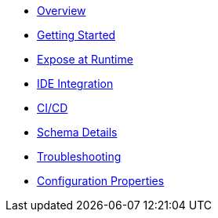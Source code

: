 * xref:index.adoc[Overview]
* xref:getting-started.adoc[Getting Started]
* xref:runtime-exposure.adoc[Expose at Runtime]
* xref:ide-integration.adoc[IDE Integration]
* xref:ci-cd.adoc[CI/CD]
* xref:schema-details.adoc[Schema Details]
* xref:troubleshooting.adoc[Troubleshooting]
* xref:configuration-properties.adoc[Configuration Properties]
